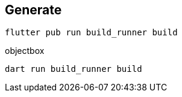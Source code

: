 == Generate
----
flutter pub run build_runner build
----

objectbox

----
dart run build_runner build
----

